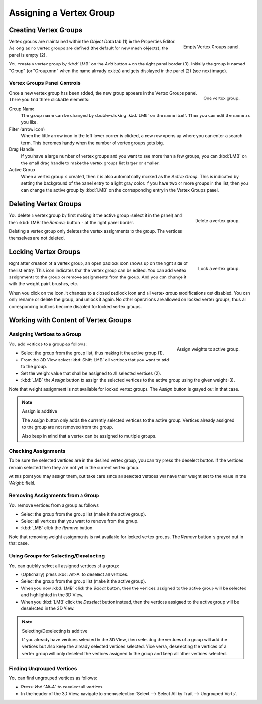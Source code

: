 
************************
Assigning a Vertex Group
************************

Creating Vertex Groups
======================

.. figure:: /images/modeling_meshes_properties_vertex-groups_assigning-vertex-group_empty.png
   :align: right

   Empty Vertex Groups panel.

Vertex groups are maintained within the *Object Data* tab (1) in the Properties Editor.
As long as no vertex groups are defined (the default for new mesh objects),
the panel is empty (2).

You create a vertex group by :kbd:`LMB` on the *Add* button ``+`` on the right panel border (3).
Initially the group is named "Group" (or "Group.nnn" when the name already exists) and
gets displayed in the panel (2) (see next image).

.. container:: lead

   .. clear


Vertex Groups Panel Controls
----------------------------

.. figure:: /images/modeling_meshes_properties_vertex-groups_vertex-groups_panel-edit.png
   :align: right

   One vertex group.

Once a new vertex group has been added, the new group appears
in the Vertex Groups panel. There you find three clickable elements:

Group Name
   The group name can be changed by double-clicking :kbd:`LMB` on the name itself.
   Then you can edit the name as you like.

Filter (arrow icon)
   When the little arrow icon in the left lower corner is clicked, a new row opens up
   where you can enter a search term. This becomes handy when the number of
   vertex groups gets big.

Drag Handle
   If you have a large number of vertex groups and you want to see more
   than a few groups, you can :kbd:`LMB` on the small drag handle to make
   the vertex groups list larger or smaller.

Active Group
   When a vertex group is created,
   then it is also automatically marked as the *Active Group*.
   This is indicated by setting the background of the panel entry
   to a light gray color. If you have two or more groups in the list,
   then you can change the active group by :kbd:`LMB` on
   the corresponding entry in the Vertex Groups panel.


Deleting Vertex Groups
======================

.. figure:: /images/modeling_meshes_properties_vertex-groups_assigning-vertex-group_delete.png
   :align: right

   Delete a vertex group.

You delete a vertex group by first making it the active group
(select it in the panel) and then :kbd:`LMB`
the *Remove* button ``-`` at the right panel border.

Deleting a vertex group only deletes the vertex assignments to the group.
The vertices themselves are not deleted.


Locking Vertex Groups
=====================

.. figure:: /images/modeling_meshes_properties_vertex-groups_assigning-vertex-group_lock.png
   :align: right

   Lock a vertex group.

Right after creation of a vertex group,
an open padlock icon shows up on the right side of the list entry.
This icon indicates that the vertex group can be edited.
You can add vertex assignments to the group or remove assignments from the group.
And you can change it with the weight paint brushes, etc.

When you click on the icon,
it changes to a closed padlock icon and all vertex group modifications get disabled.
You can only rename or delete the group, and unlock it again.
No other operations are allowed on locked vertex groups,
thus all corresponding buttons become disabled for locked vertex groups.


Working with Content of Vertex Groups
=====================================

Assigning Vertices to a Group
-----------------------------

.. figure:: /images/modeling_meshes_properties_vertex-groups_assigning-vertex-group_assign.png
   :align: right

   Assign weights to active group.

You add vertices to a group as follows:

- Select the group from the group list, thus making it the active group (1).
- From the 3D View select :kbd:`Shift-LMB` all vertices that you want to add to the group.
- Set the weight value that shall be assigned to all selected vertices (2).
- :kbd:`LMB` the *Assign* button to assign the selected vertices to the active group using the given weight (3).

Note that weight assignment is not available for locked vertex groups.
The *Assign* button is grayed out in that case.

.. note:: Assign is additive

   The *Assign* button only adds the currently
   selected vertices to the active group. Vertices already
   assigned to the group are not removed from the group.

   Also keep in mind that a vertex can be assigned to multiple groups.


Checking Assignments
--------------------

To be sure the selected vertices are in the desired vertex group,
you can try press the deselect button.
If the vertices remain selected then they are not yet in the current vertex group.

At this point you may assign them, but take care since all selected vertices
will have their weight set to the value in the *Weight:* field.


Removing Assignments from a Group
---------------------------------

You remove vertices from a group as follows:

- Select the group from the group list (make it the active group).
- Select all vertices that you want to remove from the group.
- :kbd:`LMB` click the *Remove* button.

Note that removing weight assignments is not available for locked vertex groups.
The *Remove* button is grayed out in that case.


Using Groups for Selecting/Deselecting
--------------------------------------

You can quickly select all assigned vertices of a group:

- (Optionally) press :kbd:`Alt-A` to deselect all vertices.
- Select the group from the group list (make it the active group).
- When you now :kbd:`LMB` click the *Select* button,
  then the vertices assigned to the active group will be selected and highlighted in the 3D View.
- When you :kbd:`LMB` click the *Deselect* button instead,
  then the vertices assigned to the active group will be deselected in the 3D View.

.. note:: Selecting/Deselecting is additive

   If you already have vertices selected in the 3D View,
   then selecting the vertices of a group will add the vertices
   but also keep the already selected vertices selected.
   Vice versa, deselecting the vertices of a vertex group
   will only deselect the vertices assigned to the group
   and keep all other vertices selected.


Finding Ungrouped Vertices
--------------------------

You can find ungrouped vertices as follows:

- Press :kbd:`Alt-A` to deselect all vertices.
- In the header of the 3D View, navigate to :menuselection:`Select --> Select All by Trait --> Ungrouped Verts`.
